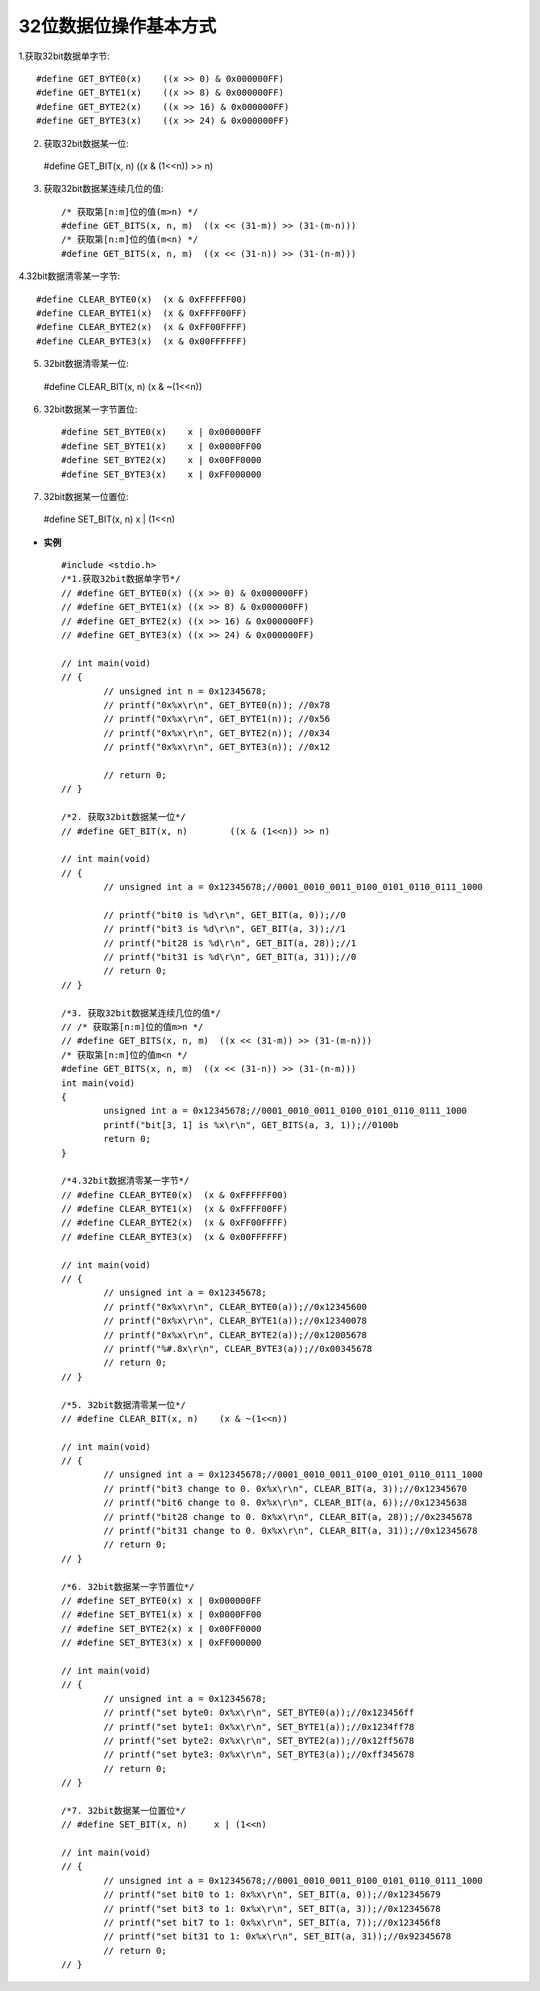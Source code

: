 
.. 标题文字下的符号长度都要大于标题长度

32位数据位操作基本方式
==========================

1.获取32bit数据单字节::

	#define GET_BYTE0(x)	((x >> 0) & 0x000000FF)
	#define GET_BYTE1(x)	((x >> 8) & 0x000000FF)
	#define GET_BYTE2(x)	((x >> 16) & 0x000000FF)
	#define GET_BYTE3(x)	((x >> 24) & 0x000000FF)
	
2. 获取32bit数据某一位::

  #define GET_BIT(x, n)	((x & (1<<n)) >> n) 

3. 获取32bit数据某连续几位的值::

	/* 获取第[n:m]位的值(m>n) */
	#define GET_BITS(x, n, m)  ((x << (31-m)) >> (31-(m-n)))
	/* 获取第[n:m]位的值(m<n) */
	#define GET_BITS(x, n, m)  ((x << (31-n)) >> (31-(n-m)))
	
4.32bit数据清零某一字节::

	#define CLEAR_BYTE0(x)  (x & 0xFFFFFF00)
	#define CLEAR_BYTE1(x)  (x & 0xFFFF00FF)
	#define CLEAR_BYTE2(x)  (x & 0xFF00FFFF)
	#define CLEAR_BYTE3(x)  (x & 0x00FFFFFF)
	
5. 32bit数据清零某一位::

  #define CLEAR_BIT(x, n)    (x & ~(1<<n))
	
6. 32bit数据某一字节置位::

	#define SET_BYTE0(x)	x | 0x000000FF
	#define SET_BYTE1(x)	x | 0x0000FF00
	#define SET_BYTE2(x)	x | 0x00FF0000
	#define SET_BYTE3(x)	x | 0xFF000000
	
7. 32bit数据某一位置位::

  #define SET_BIT(x, n)     x | (1<<n)

-  **实例** ::

	#include <stdio.h>
	/*1.获取32bit数据单字节*/
	// #define GET_BYTE0(x)	((x >> 0) & 0x000000FF)
	// #define GET_BYTE1(x)	((x >> 8) & 0x000000FF)
	// #define GET_BYTE2(x)	((x >> 16) & 0x000000FF)
	// #define GET_BYTE3(x)	((x >> 24) & 0x000000FF)

	// int main(void)
	// {
		// unsigned int n = 0x12345678;
		// printf("0x%x\r\n", GET_BYTE0(n)); //0x78
		// printf("0x%x\r\n", GET_BYTE1(n)); //0x56
		// printf("0x%x\r\n", GET_BYTE2(n)); //0x34
		// printf("0x%x\r\n", GET_BYTE3(n)); //0x12
			
		// return 0;
	// }

	/*2. 获取32bit数据某一位*/
	// #define GET_BIT(x, n)	((x & (1<<n)) >> n) 

	// int main(void)
	// {
		// unsigned int a = 0x12345678;//0001_0010_0011_0100_0101_0110_0111_1000
		
		// printf("bit0 is %d\r\n", GET_BIT(a, 0));//0
		// printf("bit3 is %d\r\n", GET_BIT(a, 3));//1
		// printf("bit28 is %d\r\n", GET_BIT(a, 28));//1
		// printf("bit31 is %d\r\n", GET_BIT(a, 31));//0
		// return 0;
	// }

	/*3. 获取32bit数据某连续几位的值*/
	// /* 获取第[n:m]位的值m>n */
	// #define GET_BITS(x, n, m)  ((x << (31-m)) >> (31-(m-n)))
	/* 获取第[n:m]位的值m<n */
	#define GET_BITS(x, n, m)  ((x << (31-n)) >> (31-(n-m)))
	int main(void)
	{
		unsigned int a = 0x12345678;//0001_0010_0011_0100_0101_0110_0111_1000
		printf("bit[3, 1] is %x\r\n", GET_BITS(a, 3, 1));//0100b
		return 0;
	}

	/*4.32bit数据清零某一字节*/
	// #define CLEAR_BYTE0(x)  (x & 0xFFFFFF00)
	// #define CLEAR_BYTE1(x)  (x & 0xFFFF00FF)
	// #define CLEAR_BYTE2(x)  (x & 0xFF00FFFF)
	// #define CLEAR_BYTE3(x)  (x & 0x00FFFFFF)

	// int main(void)
	// {
		// unsigned int a = 0x12345678;
		// printf("0x%x\r\n", CLEAR_BYTE0(a));//0x12345600
		// printf("0x%x\r\n", CLEAR_BYTE1(a));//0x12340078
		// printf("0x%x\r\n", CLEAR_BYTE2(a));//0x12005678
		// printf("%#.8x\r\n", CLEAR_BYTE3(a));//0x00345678
		// return 0;
	// }

	/*5. 32bit数据清零某一位*/
	// #define CLEAR_BIT(x, n)    (x & ~(1<<n))

	// int main(void)
	// {
		// unsigned int a = 0x12345678;//0001_0010_0011_0100_0101_0110_0111_1000
		// printf("bit3 change to 0. 0x%x\r\n", CLEAR_BIT(a, 3));//0x12345670
		// printf("bit6 change to 0. 0x%x\r\n", CLEAR_BIT(a, 6));//0x12345638
		// printf("bit28 change to 0. 0x%x\r\n", CLEAR_BIT(a, 28));//0x2345678
		// printf("bit31 change to 0. 0x%x\r\n", CLEAR_BIT(a, 31));//0x12345678
		// return 0;
	// }

	/*6. 32bit数据某一字节置位*/
	// #define SET_BYTE0(x)	x | 0x000000FF
	// #define SET_BYTE1(x)	x | 0x0000FF00
	// #define SET_BYTE2(x)	x | 0x00FF0000
	// #define SET_BYTE3(x)	x | 0xFF000000

	// int main(void)
	// {
		// unsigned int a = 0x12345678;
		// printf("set byte0: 0x%x\r\n", SET_BYTE0(a));//0x123456ff
		// printf("set byte1: 0x%x\r\n", SET_BYTE1(a));//0x1234ff78
		// printf("set byte2: 0x%x\r\n", SET_BYTE2(a));//0x12ff5678
		// printf("set byte3: 0x%x\r\n", SET_BYTE3(a));//0xff345678
		// return 0;
	// }

	/*7. 32bit数据某一位置位*/
	// #define SET_BIT(x, n)     x | (1<<n)

	// int main(void)
	// {
		// unsigned int a = 0x12345678;//0001_0010_0011_0100_0101_0110_0111_1000
		// printf("set bit0 to 1: 0x%x\r\n", SET_BIT(a, 0));//0x12345679
		// printf("set bit3 to 1: 0x%x\r\n", SET_BIT(a, 3));//0x12345678
		// printf("set bit7 to 1: 0x%x\r\n", SET_BIT(a, 7));//0x123456f8
		// printf("set bit31 to 1: 0x%x\r\n", SET_BIT(a, 31));//0x92345678
		// return 0;
	// }

